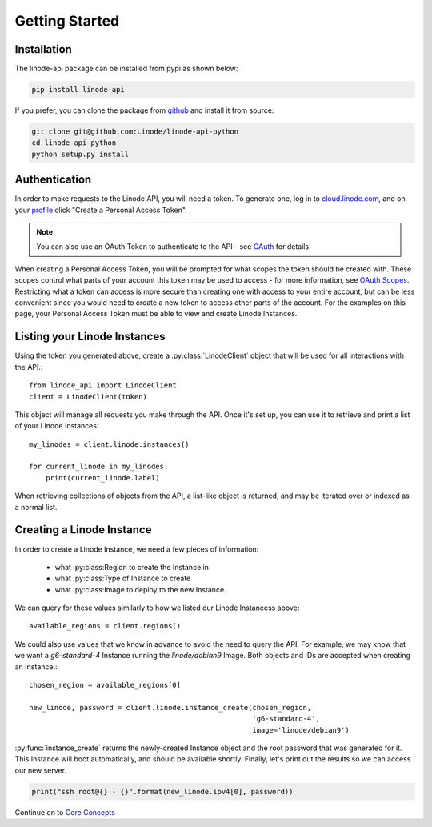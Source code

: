 Getting Started
===============

Installation
------------

The linode-api package can be installed from pypi as shown below:

.. code-block:: shell

   pip install linode-api

If you prefer, you can clone the package from github_ and install it from source:

.. _github: https://github.com/Linode/linode-api-python

.. code-block:: shell

   git clone git@github.com:Linode/linode-api-python
   cd linode-api-python
   python setup.py install

Authentication
--------------

In order to make requests to the Linode API, you will need a token.  To generate
one,  log in to cloud.linode.com_, and on your profile_ click "Create a Personal
Access Token".

.. _cloud.linode.com: https://cloud.linode.com
.. _profile: https://cloud.linode.com/profile/tokens

.. note::
   You can also use an OAuth Token to authenticate to the API - see OAuth_
   for details.

.. _OAuth: #

When creating a Personal Access Token, you will be prompted for what scopes the
token should be created with.  These scopes control what parts of your account
this token may be used to access - for more information, see `OAuth Scopes`_.
Restricting what a token can access is more secure than creating one with access
to your entire account, but can be less convenient since you would need to create
a new token to access other parts of the account.  For the examples on this page,
your Personal Access Token must be able to view and create Linode Instances.

.. _OAuth Scopes: #

Listing your Linode Instances
-----------------------------

Using the token you generated above, create a :py:class:`LinodeClient` object
that will be used for all interactions with the API.::

   from linode_api import LinodeClient
   client = LinodeClient(token)

This object will manage all requests you make through the API.  Once it's
set up, you can use it to retrieve and print a list of your Linode Instances::

   my_linodes = client.linode.instances()

   for current_linode in my_linodes:
       print(current_linode.label)

When retrieving collections of objects from the API, a list-like object is
returned, and may be iterated over or indexed as a normal list.

Creating a Linode Instance
--------------------------

In order to create a Linode Instance, we need a few pieces of information:

 * what :py:class:Region to create the Instance in
 * what :py:class:Type of Instance to create
 * what :py:class:Image to deploy to the new Instance.

We can query for these values similarly to how we listed our Linode Instancess
above::

   available_regions = client.regions()

We could also use values that we know in advance to avoid the need to query the
API.  For example, we may know that we want a `g6-standard-4` Instance running
the `linode/debian9` Image.  Both objects and IDs are accepted when creating an
Instance.::

   chosen_region = available_regions[0]

   new_linode, password = client.linode.instance_create(chosen_region,
                                                        'g6-standard-4',
                                                        image='linode/debian9')

:py:func:`instance_create` returns the newly-created Instance object and the
root password that was generated for it.  This Instance will boot automatically,
and should be available shortly.  Finally, let's print out the results so we
can access our new server.

.. code-block:: python

   print("ssh root@{} - {}".format(new_linode.ipv4[0], password))

Continue on to `Core Concepts <core_concepts.html>`_

